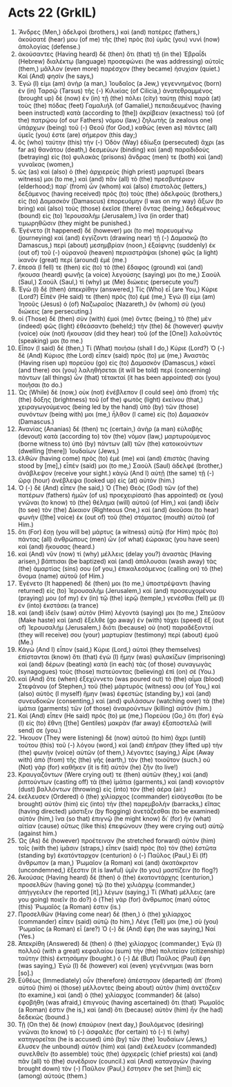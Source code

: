 * Acts 22 (GrkIL)
:PROPERTIES:
:ID: GrkIL/44-ACT22
:END:

1. Ἄνδρες (Men,) ἀδελφοὶ (brothers,) καὶ (and) πατέρες (fathers,) ἀκούσατέ (hear) μου (of me) τῆς (the) πρὸς (to) ὑμᾶς (you) νυνὶ (now) ἀπολογίας (defense.)
2. ἀκούσαντες (Having heard) δὲ (then) ὅτι (that) τῇ (in the) Ἑβραΐδι (Hebrew) διαλέκτῳ (language) προσεφώνει (he was addressing) αὐτοῖς (them,) μᾶλλον (even more) παρέσχον (they became) ἡσυχίαν (quiet.) Καὶ (And) φησίν (he says,)
3. Ἐγώ (I) εἰμι (am) ἀνὴρ (a man,) Ἰουδαῖος (a Jew,) γεγεννημένος (born) ἐν (in) Ταρσῷ (Tarsus) τῆς (-) Κιλικίας (of Cilicia,) ἀνατεθραμμένος (brought up) δὲ (now) ἐν (in) τῇ (the) πόλει (city) ταύτῃ (this) παρὰ (at) τοὺς (the) πόδας (feet) Γαμαλιήλ (of Gamaliel,) πεπαιδευμένος (having been instructed) κατὰ (according to [the]) ἀκρίβειαν (exactness) τοῦ (of the) πατρῴου (of our Fathers) νόμου (law,) ζηλωτὴς (a zealous one) ὑπάρχων (being) τοῦ (-) Θεοῦ (for God,) καθὼς (even as) πάντες (all) ὑμεῖς (you) ἐστε (are) σήμερον (this day;)
4. ὃς (who) ταύτην (this) τὴν (-) Ὁδὸν (Way) ἐδίωξα (persecuted) ἄχρι (as far as) θανάτου (death,) δεσμεύων (binding) καὶ (and) παραδιδοὺς (betraying) εἰς (to) φυλακὰς (prisons) ἄνδρας (men) τε (both) καὶ (and) γυναῖκας (women,)
5. ὡς (as) καὶ (also) ὁ (the) ἀρχιερεὺς (high priest) μαρτυρεῖ (bears witness) μοι (to me,) καὶ (and) πᾶν (all) τὸ (the) πρεσβυτέριον (elderhood;) παρ᾽ (from) ὧν (whom) καὶ (also) ἐπιστολὰς (letters,) δεξάμενος (having received) πρὸς (to) τοὺς (the) ἀδελφοὺς (brothers,) εἰς (to) Δαμασκὸν (Damascus) ἐπορευόμην (I was on my way) ἄξων (to bring) καὶ (also) τοὺς (those) ἐκεῖσε (there) ὄντας (being,) δεδεμένους (bound) εἰς (to) Ἰερουσαλὴμ (Jerusalem,) ἵνα (in order that) τιμωρηθῶσιν (they might be punished.)
6. Ἐγένετο (It happened) δέ (however) μοι (to me) πορευομένῳ (journeying) καὶ (and) ἐγγίζοντι (drawing near) τῇ (-) Δαμασκῷ (to Damascus,) περὶ (about) μεσημβρίαν (noon,) ἐξαίφνης (suddenly) ἐκ (out of) τοῦ (-) οὐρανοῦ (heaven) περιαστράψαι (shone) φῶς (a light) ἱκανὸν (great) περὶ (around) ἐμέ (me.)
7. ἔπεσά (I fell) τε (then) εἰς (to) τὸ (the) ἔδαφος (ground) καὶ (and) ἤκουσα (heard) φωνῆς (a voice) λεγούσης (saying) μοι (to me,) Σαοὺλ (Saul,) Σαούλ (Saul,) τί (why) με (Me) διώκεις (persecute you?)
8. Ἐγὼ (I) δὲ (then) ἀπεκρίθην (answered,) Τίς (Who) εἶ (are You,) Κύριε (Lord?) Εἶπέν (He said) τε (then) πρὸς (to) ἐμέ (me,) Ἐγώ (I) εἰμι (am) Ἰησοῦς (Jesus) ὁ (of) Ναζωραῖος (Nazareth,) ὃν (whom) σὺ (you) διώκεις (are persecuting.)
9. οἱ (Those) δὲ (then) σὺν (with) ἐμοὶ (me) ὄντες (being,) τὸ (the) μὲν (indeed) φῶς (light) ἐθεάσαντο (beheld;) τὴν (the) δὲ (however) φωνὴν (voice) οὐκ (not) ἤκουσαν (did they hear) τοῦ (of the [One]) λαλοῦντός (speaking) μοι (to me.)
10. Εἶπον (I said) δέ (then,) Τί (What) ποιήσω (shall I do,) Κύριε (Lord?) Ὁ (-) δὲ (And) Κύριος (the Lord) εἶπεν (said) πρός (to) με (me,) Ἀναστὰς (Having risen up) πορεύου (go) εἰς (to) Δαμασκόν (Damascus,) κἀκεῖ (and there) σοι (you) λαληθήσεται (it will be told) περὶ (concerning) πάντων (all things) ὧν (that) τέτακταί (it has been appointed) σοι (you) ποιῆσαι (to do.)
11. Ὡς (While) δὲ (now,) οὐκ (not) ἐνέβλεπον (I could see) ἀπὸ (from) τῆς (the) δόξης (brightness) τοῦ (of the) φωτὸς (light) ἐκείνου (that,) χειραγωγούμενος (being led by the hand) ὑπὸ (by) τῶν (those) συνόντων (being with) μοι (me,) ἦλθον (I came) εἰς (to) Δαμασκόν (Damascus.)
12. Ἁνανίας (Ananias) δέ (then) τις (certain,) ἀνὴρ (a man) εὐλαβὴς (devout) κατὰ (according to) τὸν (the) νόμον (law,) μαρτυρούμενος (borne witness to) ὑπὸ (by) πάντων (all) τῶν (the) κατοικούντων (dwelling [there]) Ἰουδαίων (Jews,)
13. ἐλθὼν (having come) πρὸς (to) ἐμὲ (me) καὶ (and) ἐπιστὰς (having stood by [me],) εἶπέν (said) μοι (to me,) Σαοὺλ (Saul) ἀδελφέ (brother,) ἀνάβλεψον (receive your sight.) κἀγὼ (And I) αὐτῇ (the same) τῇ (-) ὥρᾳ (hour) ἀνέβλεψα (looked up) εἰς (at) αὐτόν (him.)
14. Ὁ (-) δὲ (And) εἶπεν (he said,) Ὁ (The) Θεὸς (God) τῶν (of the) πατέρων (fathers) ἡμῶν (of us) προεχειρίσατό (has appointed) σε (you) γνῶναι (to know) τὸ (the) θέλημα (will) αὐτοῦ (of Him,) καὶ (and) ἰδεῖν (to see) τὸν (the) Δίκαιον (Righteous One,) καὶ (and) ἀκοῦσαι (to hear) φωνὴν ([the] voice) ἐκ (out of) τοῦ (the) στόματος (mouth) αὐτοῦ (of Him.)
15. ὅτι (For) ἔσῃ (you will be) μάρτυς (a witness) αὐτῷ (for Him) πρὸς (to) πάντας (all) ἀνθρώπους (men) ὧν (of what) ἑώρακας (you have seen) καὶ (and) ἤκουσας (heard.)
16. καὶ (And) νῦν (now) τί (why) μέλλεις (delay you?) ἀναστὰς (Having arisen,) βάπτισαι (be baptized) καὶ (and) ἀπόλουσαι (wash away) τὰς (the) ἁμαρτίας (sins) σου (of you,) ἐπικαλεσάμενος (calling on) τὸ (the) ὄνομα (name) αὐτοῦ (of Him.)
17. Ἐγένετο (It happened) δέ (then) μοι (to me,) ὑποστρέψαντι (having returned) εἰς (to) Ἰερουσαλὴμ (Jerusalem,) καὶ (and) προσευχομένου (praying) μου (of my) ἐν (in) τῷ (the) ἱερῷ (temple,) γενέσθαι (fell) με (I) ἐν (into) ἐκστάσει (a trance)
18. καὶ (and) ἰδεῖν (saw) αὐτὸν (Him) λέγοντά (saying) μοι (to me,) Σπεῦσον (Make haste) καὶ (and) ἔξελθε (go away) ἐν (with) τάχει (speed) ἐξ (out of) Ἰερουσαλήμ (Jerusalem,) διότι (because) οὐ (not) παραδέξονταί (they will receive) σου (your) μαρτυρίαν (testimony) περὶ (about) ἐμοῦ (Me.)
19. Κἀγὼ (And I) εἶπον (said,) Κύριε (Lord,) αὐτοὶ (they themselves) ἐπίστανται (know) ὅτι (that) ἐγὼ (I) ἤμην (was) φυλακίζων (imprisoning) καὶ (and) δέρων (beating) κατὰ (in each) τὰς (of those) συναγωγὰς (synagogues) τοὺς (those) πιστεύοντας (believing) ἐπὶ (on) σέ (You.)
20. καὶ (And) ὅτε (when) ἐξεχύννετο (was poured out) τὸ (the) αἷμα (blood) Στεφάνου (of Stephen,) τοῦ (the) μάρτυρός (witness) σου (of You,) καὶ (also) αὐτὸς (I myself) ἤμην (was) ἐφεστὼς (standing by,) καὶ (and) συνευδοκῶν (consenting,) καὶ (and) φυλάσσων (watching over) τὰ (the) ἱμάτια (garments) τῶν (of those) ἀναιρούντων (killing) αὐτόν (him.)
21. Καὶ (And) εἶπεν (He said) πρός (to) με (me,) Πορεύου (Go,) ὅτι (for) ἐγὼ (I) εἰς (to) ἔθνη ([the] Gentiles) μακρὰν (far away) ἐξαποστελῶ (will send) σε (you.)
22. Ἤκουον (They were listening) δὲ (now) αὐτοῦ (to him) ἄχρι (until) τούτου (this) τοῦ (-) λόγου (word,) καὶ (and) ἐπῆραν (they lifted up) τὴν (the) φωνὴν (voice) αὐτῶν (of them,) λέγοντες (saying,) Αἶρε (Away with) ἀπὸ (from) τῆς (the) γῆς (earth,) τὸν (the) τοιοῦτον (such.) οὐ (Not) γὰρ (for) καθῆκεν (it is fit) αὐτὸν (he) ζῆν (to live!)
23. Κραυγαζόντων (Were crying out) τε (then) αὐτῶν (they,) καὶ (and) ῥιπτούντων (casting off) τὰ (the) ἱμάτια (garments,) καὶ (and) κονιορτὸν (dust) βαλλόντων (throwing) εἰς (into) τὸν (the) ἀέρα (air.)
24. ἐκέλευσεν (Ordered) ὁ (the) χιλίαρχος (commander) εἰσάγεσθαι (to be brought) αὐτὸν (him) εἰς (into) τὴν (the) παρεμβολήν (barracks,) εἴπας (having directed) μάστιξιν (by flogging) ἀνετάζεσθαι (to be examined) αὐτὸν (him,) ἵνα (so that) ἐπιγνῷ (he might know) δι᾽ (for) ἣν (what) αἰτίαν (cause) οὕτως (like this) ἐπεφώνουν (they were crying out) αὐτῷ (against him.)
25. Ὡς (As) δὲ (however) προέτειναν (he stretched forward) αὐτὸν (him) τοῖς (with the) ἱμᾶσιν (straps,) εἶπεν (said) πρὸς (to) τὸν (the) ἑστῶτα (standing by) ἑκατόνταρχον (centurion) ὁ (-) Παῦλος (Paul,) Εἰ (If) ἄνθρωπον (a man,) Ῥωμαῖον (a Roman) καὶ (and) ἀκατάκριτον (uncondemned,) ἔξεστιν (it is lawful) ὑμῖν (to you) μαστίζειν (to flog?)
26. Ἀκούσας (Having heard) δὲ (then) ὁ (the) ἑκατοντάρχης (centurion,) προσελθὼν (having gone) τῷ (to the) χιλιάρχῳ (commander,) ἀπήγγειλεν (he reported [it],) λέγων (saying,) Τί (What) μέλλεις (are you going) ποιεῖν (to do?) ὁ (The) γὰρ (for) ἄνθρωπος (man) οὗτος (this) Ῥωμαῖός (a Roman) ἐστιν (is.)
27. Προσελθὼν (Having come near) δὲ (then,) ὁ (the) χιλίαρχος (commander) εἶπεν (said) αὐτῷ (to him,) Λέγε (Tell) μοι (me,) σὺ (you) Ῥωμαῖος (a Roman) εἶ (are?) Ὁ (-) δὲ (And) ἔφη (he was saying,) Ναί (Yes.)
28. Ἀπεκρίθη (Answered) δὲ (then) ὁ (the) χιλίαρχος (commander,) Ἐγὼ (I) πολλοῦ (with a great) κεφαλαίου (sum) τὴν (the) πολιτείαν (citizenship) ταύτην (this) ἐκτησάμην (bought.) ὁ (-) Δὲ (But) Παῦλος (Paul) ἔφη (was saying,) Ἐγὼ (I) δὲ (however) καὶ (even) γεγέννημαι (was born [so].)
29. Εὐθέως (Immediately) οὖν (therefore) ἀπέστησαν (departed) ἀπ᾽ (from) αὐτοῦ (him) οἱ (those) μέλλοντες (being about) αὐτὸν (him) ἀνετάζειν (to examine,) καὶ (and) ὁ (the) χιλίαρχος (commander) δὲ (also) ἐφοβήθη (was afraid,) ἐπιγνοὺς (having ascertained) ὅτι (that) Ῥωμαῖός (a Roman) ἐστιν (he is,) καὶ (and) ὅτι (because) αὐτὸν (him) ἦν (he had) δεδεκώς (bound.)
30. Τῇ (On the) δὲ (now) ἐπαύριον (next day,) βουλόμενος (desiring) γνῶναι (to know) τὸ (-) ἀσφαλὲς (for certain) τὸ (-) τί (why) κατηγορεῖται (he is accused) ὑπὸ (by) τῶν (the) Ἰουδαίων (Jews,) ἔλυσεν (he unbound) αὐτόν (him) καὶ (and) ἐκέλευσεν (commanded) συνελθεῖν (to assemble) τοὺς (the) ἀρχιερεῖς (chief priests) καὶ (and) πᾶν (all) τὸ (the) συνέδριον (council.) καὶ (And) καταγαγὼν (having brought down) τὸν (-) Παῦλον (Paul,) ἔστησεν (he set [him]) εἰς (among) αὐτούς (them.)
